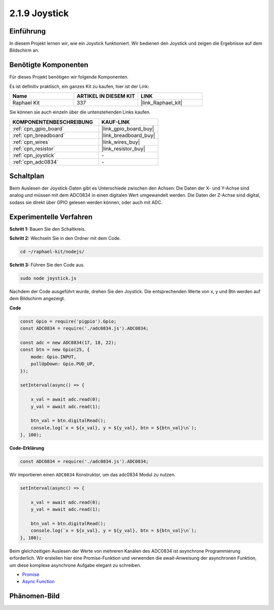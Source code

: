 .. _2.1.9_js:

2.1.9 Joystick
==============

Einführung
----------

In diesem Projekt lernen wir, wie ein Joystick funktioniert. Wir bedienen
den Joystick und zeigen die Ergebnisse auf dem Bildschirm an.

Benötigte Komponenten
---------------------

Für dieses Projekt benötigen wir folgende Komponenten.

.. image:: ../img/image317.png

Es ist definitiv praktisch, ein ganzes Kit zu kaufen, hier ist der Link:

.. list-table::
    :widths: 20 20 20
    :header-rows: 1

    *   - Name
        - ARTIKEL IN DIESEM KIT
        - LINK
    *   - Raphael Kit
        - 337
        - |link_Raphael_kit|

Sie können sie auch einzeln über die untenstehenden Links kaufen.

.. list-table::
    :widths: 30 20
    :header-rows: 1

    *   - KOMPONENTENBESCHREIBUNG
        - KAUF-LINK

    *   - :ref:`cpn_gpio_board`
        - |link_gpio_board_buy|
    *   - :ref:`cpn_breadboard`
        - |link_breadboard_buy|
    *   - :ref:`cpn_wires`
        - |link_wires_buy|
    *   - :ref:`cpn_resistor`
        - |link_resistor_buy|
    *   - :ref:`cpn_joystick`
        - \-
    *   - :ref:`cpn_adc0834`
        - \-

Schaltplan
----------

Beim Auslesen der Joystick-Daten gibt es Unterschiede zwischen
den Achsen: Die Daten der X- und Y-Achse sind analog und müssen mit dem ADC0834 
in einen digitalen Wert umgewandelt werden. Die Daten der Z-Achse sind digital, sodass 
sie direkt über GPIO gelesen werden können, oder auch mit ADC.

.. image:: ../img/image319.png


.. image:: ../img/image320.png


Experimentelle Verfahren
-----------------------------

**Schritt 1:** Bauen Sie den Schaltkreis.

.. image:: ../img/image193.png

**Schritt 2:** Wechseln Sie in den Ordner mit dem Code.

.. raw:: html

   <run></run>

.. code-block::

    cd ~/raphael-kit/nodejs/

**Schritt 3:** Führen Sie den Code aus.

.. raw:: html

   <run></run>

.. code-block::

    sudo node joystick.js

Nachdem der Code ausgeführt wurde, drehen Sie den Joystick. Die entsprechenden Werte von
x, y und Btn werden auf dem Bildschirm angezeigt.

**Code**

.. code-block:: js

    const Gpio = require('pigpio').Gpio;
    const ADC0834 = require('./adc0834.js').ADC0834;

    const adc = new ADC0834(17, 18, 22);
    const btn = new Gpio(25, {
        mode: Gpio.INPUT,
        pullUpDown: Gpio.PUD_UP,
    });

    setInterval(async() => {

        x_val = await adc.read(0);
        y_val = await adc.read(1);

        btn_val = btn.digitalRead();
        console.log(`x = ${x_val}, y = ${y_val}, btn = ${btn_val}\n`);
    }, 100);

**Code-Erklärung**

.. code-block:: js

    const ADC0834 = require('./adc0834.js').ADC0834;

Wir importieren einen ``ADC0834`` Konstruktor, um das adc0834 Modul zu nutzen.

.. code-block:: js

    setInterval(async() => {

        x_val = await adc.read(0);
        y_val = await adc.read(1);

        btn_val = btn.digitalRead();
        console.log(`x = ${x_val}, y = ${y_val}, btn = ${btn_val}\n`);
    }, 100);

Beim gleichzeitigen Auslesen der Werte von mehreren Kanälen des ADC0834 ist asynchrone Programmierung erforderlich.
Wir erstellen hier eine Promise-Funktion und verwenden die await-Anweisung der asynchronen Funktion, um diese komplexe asynchrone Aufgabe elegant zu schreiben.

* `Promise <https://developer.mozilla.org/en-US/docs/Web/JavaScript/Reference/Global_Objects/Promise>`_
* `Async Function <https://developer.mozilla.org/en-US/docs/Web/JavaScript/Reference/Statements/async_function>`_

Phänomen-Bild
---------------


.. image:: ../img/image194.jpeg


